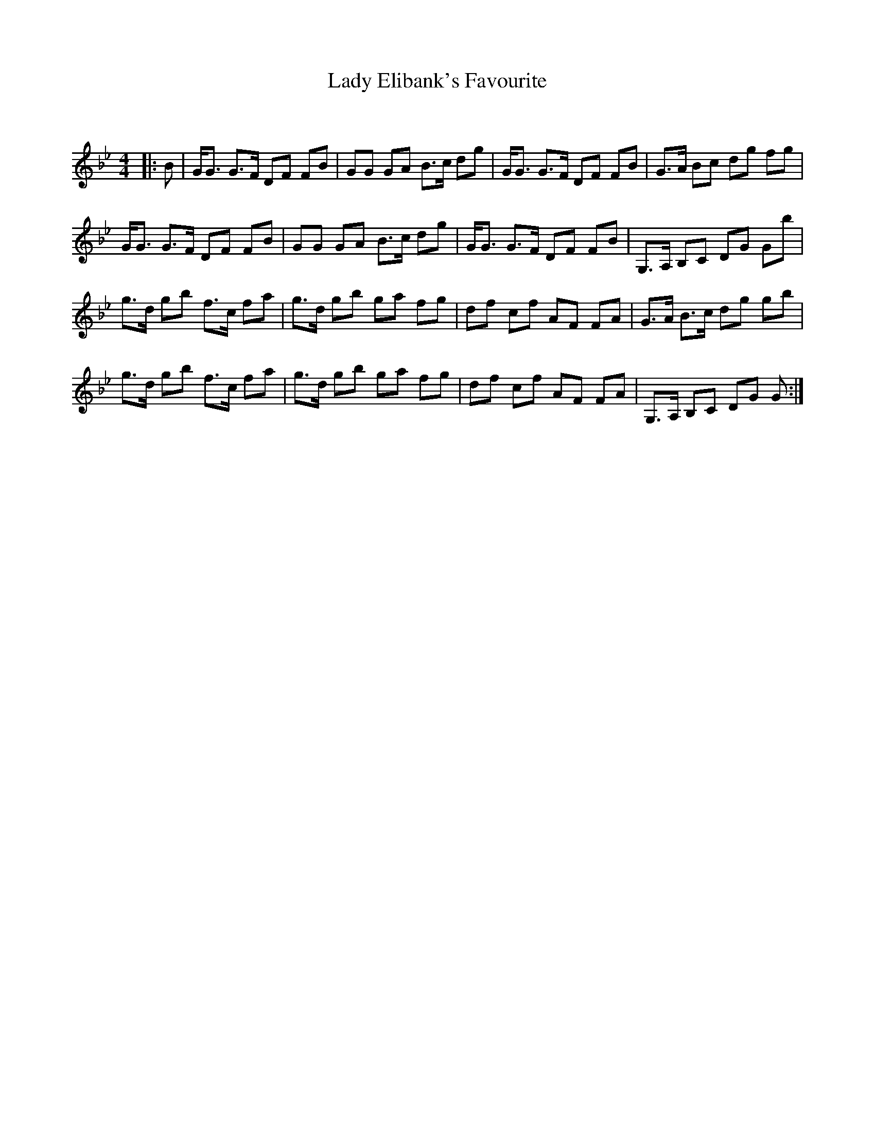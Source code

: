 X:1
T: Lady Elibank's Favourite
C:
R:Strathspey
Q: 128
K:Gm
M:4/4
L:1/16
|:B2|GG3 G3F D2F2 F2B2|G2G2 G2A2 B3c d2g2|GG3 G3F D2F2 F2B2|G3A B2c2 d2g2 f2g2|
GG3 G3F D2F2 F2B2|G2G2 G2A2 B3c d2g2|GG3 G3F D2F2 F2B2|G,3A, B,2C2 D2G2 G2b2|
g3d g2b2 f3c f2a2|g3d g2b2 g2a2 f2g2|d2f2 c2f2 A2F2 F2A2|G3A B3c d2g2 g2b2|
g3d g2b2 f3c f2a2|g3d g2b2 g2a2 f2g2|d2f2 c2f2 A2F2 F2A2|G,3A, B,2C2 D2G2 G2:|
